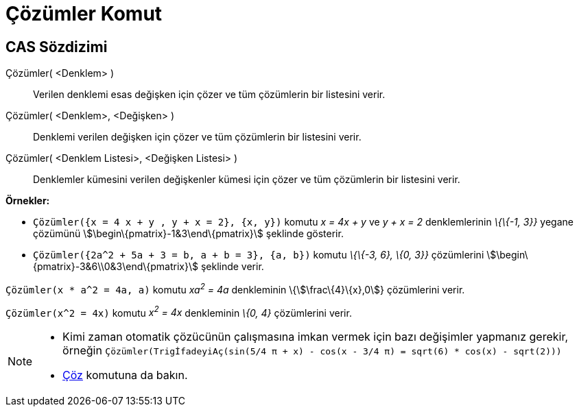 = Çözümler Komut
:page-en: commands/Solutions
ifdef::env-github[:imagesdir: /tr/modules/ROOT/assets/images]

== CAS Sözdizimi

Çözümler( <Denklem> )::
  Verilen denklemi esas değişken için çözer ve tüm çözümlerin bir listesini verir.
Çözümler( <Denklem>, <Değişken> )::
  Denklemi verilen değişken için çözer ve tüm çözümlerin bir listesini verir.
Çözümler( <Denklem Listesi>, <Değişken Listesi> )::
  Denklemler kümesini verilen değişkenler kümesi için çözer ve tüm çözümlerin bir listesini verir.

[EXAMPLE]
====

*Örnekler:*

* `++Çözümler({x = 4 x + y , y + x = 2}, {x, y})++` komutu _x = 4x + y_ ve _y + x = 2_ denklemlerinin _\{\{-1, 3}}_
yegane çözümünü stem:[\begin\{pmatrix}-1&3\end\{pmatrix}] şeklinde gösterir.
* `++Çözümler({2a^2 + 5a + 3 = b, a + b = 3}, {a, b})++` komutu _\{\{-3, 6}, \{0, 3}}_ çözümlerini
stem:[\begin\{pmatrix}-3&6\\0&3\end\{pmatrix}] şeklinde verir.

====

[EXAMPLE]
====

`++Çözümler(x * a^2 = 4a, a)++` komutu _xa^2^ = 4a_ denkleminin \{stem:[\frac\{4}\{x},0]} çözümlerini verir.

====

[EXAMPLE]
====

`++Çözümler(x^2 = 4x)++` komutu _x^2^ = 4x_ denkleminin _\{0, 4}_ çözümlerini verir.

====

[NOTE]
====

* Kimi zaman otomatik çözücünün çalışmasına imkan vermek için bazı değişimler yapmanız gerekir, örneğin
`++ Çözümler(TrigİfadeyiAç(sin(5/4 π + x) - cos(x - 3/4 π) = sqrt(6) * cos(x) - sqrt(2))) ++`
* xref:/commands/Çöz.adoc[Çöz] komutuna da bakın.

====

